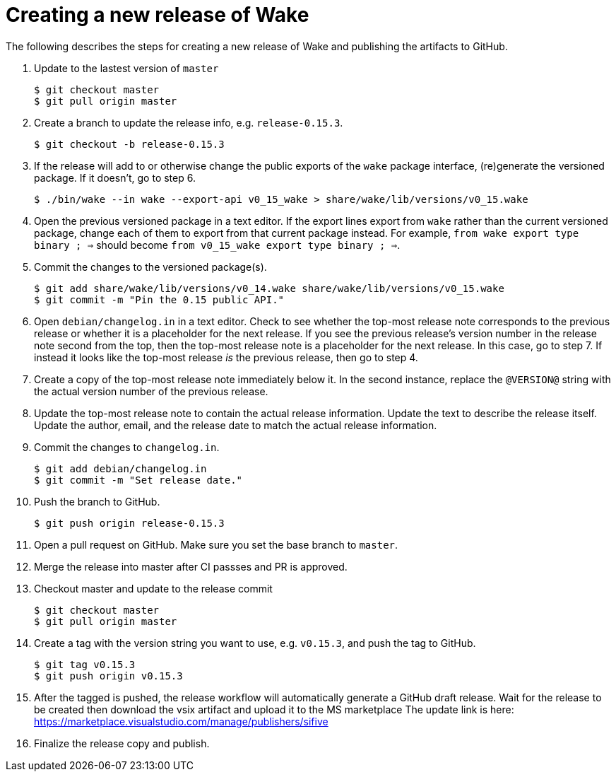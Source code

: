 = Creating a new release of Wake

The following describes the steps for creating a new release of Wake and publishing the artifacts to GitHub.

1. Update to the lastest version of `master`
+
[source,shell]
----
$ git checkout master
$ git pull origin master
----

2. Create a branch to update the release info, e.g. `release-0.15.3`.
+
[source,shell]
----
$ git checkout -b release-0.15.3
----

3. If the release will add to or otherwise change the public exports of the `wake` package interface, (re)generate the versioned package.
   If it doesn't, go to step 6.
+
[source,shell]
----
$ ./bin/wake --in wake --export-api v0_15_wake > share/wake/lib/versions/v0_15.wake
----

4. Open the previous versioned package in a text editor.
   If the export lines export from `wake` rather than the current versioned package, change each of them to export from that current package instead.
   For example, `from wake export type binary ; =>` should become `from v0_15_wake export type binary ; =>`.

5. Commit the changes to the versioned package(s).
+
[source,shell]
----
$ git add share/wake/lib/versions/v0_14.wake share/wake/lib/versions/v0_15.wake
$ git commit -m "Pin the 0.15 public API."
----

6. Open `debian/changelog.in` in a text editor.
   Check to see whether the top-most release note corresponds to the previous release or whether it is a placeholder for the next release.
   If you see the previous release's version number in the release note second from the top, then the top-most release note is a placeholder for the next release. In this case, go to step 7.
   If instead it looks like the top-most release _is_ the previous release, then go to step 4.

7. Create a copy of the top-most release note immediately below it.
   In the second instance, replace the `@VERSION@` string with the actual version number of the previous release.

8. Update the top-most release note to contain the actual release information.
   Update the text to describe the release itself.
   Update the author, email, and the release date to match the actual release information.

9. Commit the changes to `changelog.in`.
+
[source,shell]
----
$ git add debian/changelog.in
$ git commit -m "Set release date."
----

10. Push the branch to GitHub.
+
[source,shell]
----
$ git push origin release-0.15.3
----

11. Open a pull request on GitHub. Make sure you set the base branch to `master`.

12. Merge the release into master after CI passses and PR is approved.

13. Checkout master and update to the release commit
+
[source,shell]
----
$ git checkout master
$ git pull origin master
----

14. Create a tag with the version string you want to use, e.g. `v0.15.3`, and push the tag to GitHub.
+
[source,shell]
----
$ git tag v0.15.3
$ git push origin v0.15.3
----

15. After the tagged is pushed, the release workflow will automatically generate a GitHub draft release.
    Wait for the release to be created then download the vsix artifact and upload it to the MS marketplace
    The update link is here: https://marketplace.visualstudio.com/manage/publishers/sifive

16. Finalize the release copy and publish.
